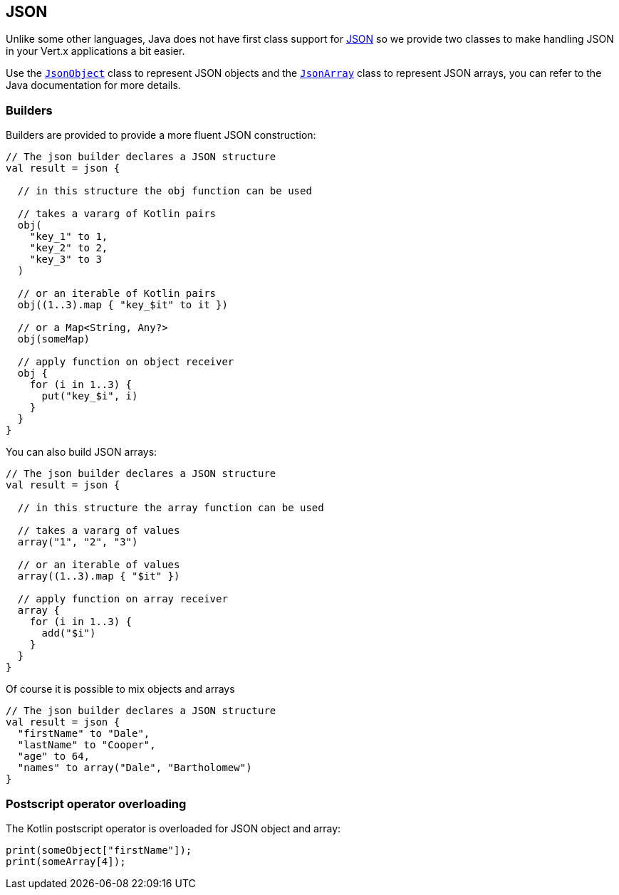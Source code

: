 == JSON

Unlike some other languages, Java does not have first class support for http://json.org/[JSON] so we provide
two classes to make handling JSON in your Vert.x applications a bit easier.

Use the `link:../../apidocs/io/vertx/core/json/JsonObject.html[JsonObject]` class to represent JSON objects and the `link:../../apidocs/io/vertx/core/json/JsonArray.html[JsonArray]`
class to represent JSON arrays, you can refer to the Java documentation for more details.

=== Builders

Builders are provided to provide a more fluent JSON construction:

[source, kotlin]
----
// The json builder declares a JSON structure
val result = json {

  // in this structure the obj function can be used

  // takes a vararg of Kotlin pairs
  obj(
    "key_1" to 1,
    "key_2" to 2,
    "key_3" to 3
  )

  // or an iterable of Kotlin pairs
  obj((1..3).map { "key_$it" to it })

  // or a Map<String, Any?>
  obj(someMap)

  // apply function on object receiver
  obj {
    for (i in 1..3) {
      put("key_$i", i)
    }
  }
}
----

You can also build JSON arrays:

[source, kotlin]
----
// The json builder declares a JSON structure
val result = json {

  // in this structure the array function can be used

  // takes a vararg of values
  array("1", "2", "3")

  // or an iterable of values
  array((1..3).map { "$it" })

  // apply function on array receiver
  array {
    for (i in 1..3) {
      add("$i")
    }
  }
}
----

Of course it is possible to mix objects and arrays

[source, kotlin]
----
// The json builder declares a JSON structure
val result = json {
  "firstName" to "Dale",
  "lastName" to "Cooper",
  "age" to 64,
  "names" to array("Dale", "Bartholomew")
}
----

=== Postscript operator overloading

The Kotlin postscript operator is overloaded for JSON object and array:

[source, kotlin]
----
print(someObject["firstName"]);
print(someArray[4]);
----